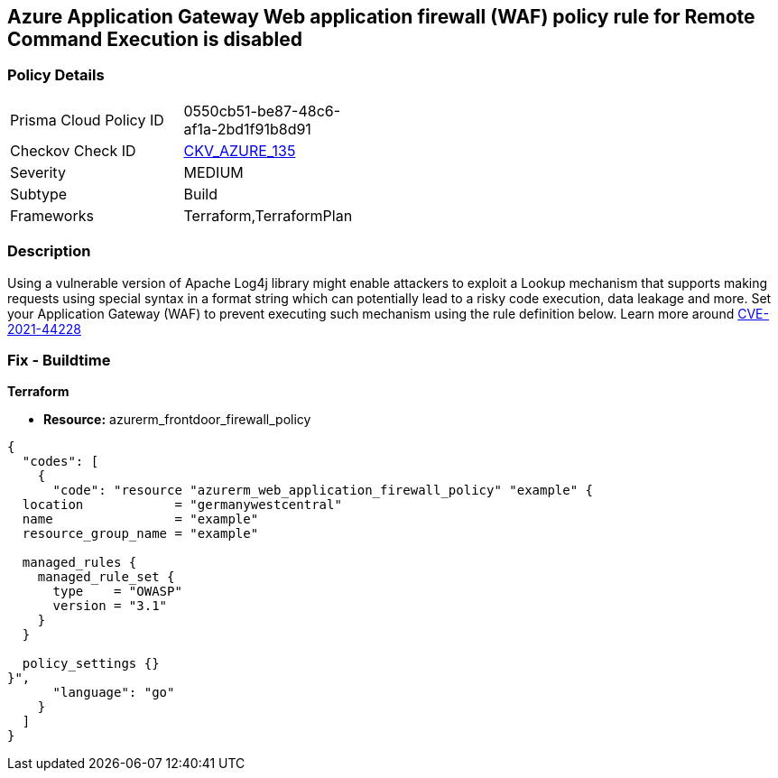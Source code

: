 == Azure Application Gateway Web application firewall (WAF) policy rule for Remote Command Execution is disabled
// Azure Application Gateway Web Application Firewall (WAF) policy rule for Remote Command Execution disabled


=== Policy Details 

[width=45%]
[cols="1,1"]
|=== 
|Prisma Cloud Policy ID 
| 0550cb51-be87-48c6-af1a-2bd1f91b8d91

|Checkov Check ID 
| https://github.com/bridgecrewio/checkov/tree/master/checkov/terraform/checks/resource/azure/AppGatewayWAFACLCVE202144228.py[CKV_AZURE_135]

|Severity
|MEDIUM

|Subtype
|Build
//, Run

|Frameworks
|Terraform,TerraformPlan

|=== 



=== Description 


Using a vulnerable version of Apache Log4j library might enable attackers to exploit a Lookup mechanism that supports making requests using special syntax in a format string which can potentially lead to a risky code execution, data leakage and more.
Set your Application Gateway (WAF) to prevent executing such mechanism using the rule definition below.
Learn more around https://nvd.nist.gov/vuln/detail/CVE-2021-44228[CVE-2021-44228]

=== Fix - Buildtime


*Terraform* 


* *Resource:* azurerm_frontdoor_firewall_policy


[source,go]
----
{
  "codes": [
    {
      "code": "resource "azurerm_web_application_firewall_policy" "example" {
  location            = "germanywestcentral"
  name                = "example"
  resource_group_name = "example"

  managed_rules {
    managed_rule_set {
      type    = "OWASP"
      version = "3.1"
    }
  }

  policy_settings {}
}",
      "language": "go"
    }
  ]
}
----
